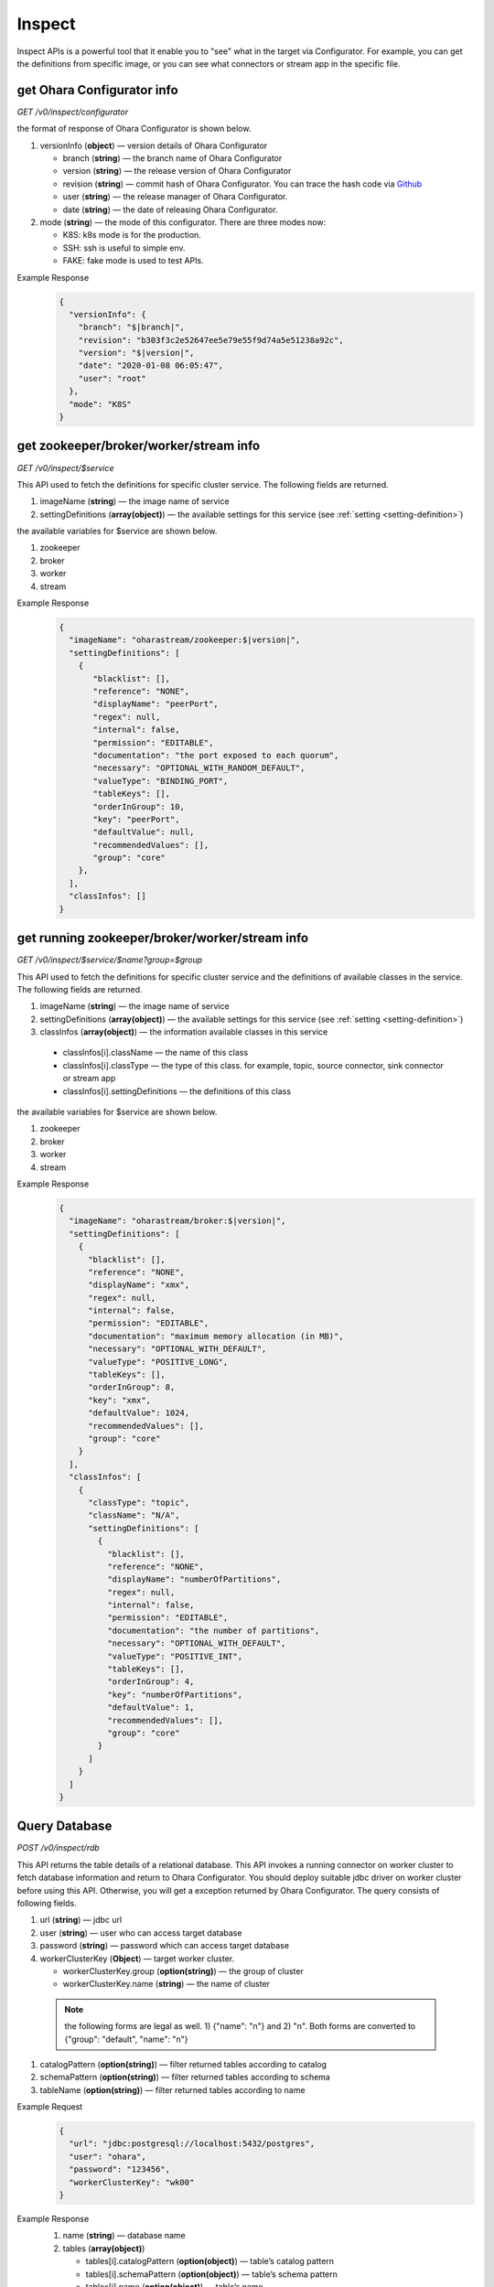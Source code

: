 ..
.. Copyright 2019 is-land
..
.. Licensed under the Apache License, Version 2.0 (the "License");
.. you may not use this file except in compliance with the License.
.. You may obtain a copy of the License at
..
..     http://www.apache.org/licenses/LICENSE-2.0
..
.. Unless required by applicable law or agreed to in writing, software
.. distributed under the License is distributed on an "AS IS" BASIS,
.. WITHOUT WARRANTIES OR CONDITIONS OF ANY KIND, either express or implied.
.. See the License for the specific language governing permissions and
.. limitations under the License.
..


Inspect
=======

Inspect APIs is a powerful tool that it enable you to "see" what in the target via Configurator. For example, you can
get the definitions from specific image, or you can see what connectors or stream app in the specific file.

get Ohara Configurator info
---------------------------

*GET /v0/inspect/configurator*

the format of response of Ohara Configurator is shown below.

#. versionInfo (**object**) — version details of Ohara Configurator

   - branch (**string**) — the branch name of Ohara Configurator
   - version (**string**) — the release version of Ohara Configurator
   - revision (**string**) — commit hash of Ohara Configurator. You can trace the hash code via `Github <https://github.com/oharastream/ohara/commits/master>`__
   - user (**string**) — the release manager of Ohara Configurator.
   - date (**string**) — the date of releasing Ohara Configurator.

#. mode (**string**) — the mode of this configurator. There are three modes now:

   - K8S: k8s mode is for the production.
   - SSH: ssh is useful to simple env.
   - FAKE: fake mode is used to test APIs.

Example Response
  .. code-block:: json

    {
      "versionInfo": {
        "branch": "$|branch|",
        "revision": "b303f3c2e52647ee5e79e55f9d74a5e51238a92c",
        "version": "$|version|",
        "date": "2020-01-08 06:05:47",
        "user": "root"
      },
      "mode": "K8S"
    }


get zookeeper/broker/worker/stream info
---------------------------------------

*GET /v0/inspect/$service*

This API used to fetch the definitions for specific cluster service. The following fields are returned.

#. imageName (**string**) — the image name of service
#. settingDefinitions (**array(object)**) — the available settings for this service (see :ref:`setting <setting-definition>`)

the available variables for $service are shown below.

#. zookeeper
#. broker
#. worker
#. stream

Example Response
  .. code-block:: json

    {
      "imageName": "oharastream/zookeeper:$|version|",
      "settingDefinitions": [
        {
           "blacklist": [],
           "reference": "NONE",
           "displayName": "peerPort",
           "regex": null,
           "internal": false,
           "permission": "EDITABLE",
           "documentation": "the port exposed to each quorum",
           "necessary": "OPTIONAL_WITH_RANDOM_DEFAULT",
           "valueType": "BINDING_PORT",
           "tableKeys": [],
           "orderInGroup": 10,
           "key": "peerPort",
           "defaultValue": null,
           "recommendedValues": [],
           "group": "core"
        },
      ],
      "classInfos": []
    }


get running zookeeper/broker/worker/stream info
-----------------------------------------------

*GET /v0/inspect/$service/$name?group=$group*

This API used to fetch the definitions for specific cluster service and the definitions of available classes in the service.
The following fields are returned.

#. imageName (**string**) — the image name of service
#. settingDefinitions (**array(object)**) — the available settings for this service (see :ref:`setting <setting-definition>`)
#. classInfos (**array(object)**) — the information available classes in this service

  - classInfos[i].className — the name of this class
  - classInfos[i].classType — the type of this class. for example, topic, source connector, sink connector or stream app
  - classInfos[i].settingDefinitions — the definitions of this class

the available variables for $service are shown below.

#. zookeeper
#. broker
#. worker
#. stream

Example Response
  .. code-block:: json

    {
      "imageName": "oharastream/broker:$|version|",
      "settingDefinitions": [
        {
          "blacklist": [],
          "reference": "NONE",
          "displayName": "xmx",
          "regex": null,
          "internal": false,
          "permission": "EDITABLE",
          "documentation": "maximum memory allocation (in MB)",
          "necessary": "OPTIONAL_WITH_DEFAULT",
          "valueType": "POSITIVE_LONG",
          "tableKeys": [],
          "orderInGroup": 8,
          "key": "xmx",
          "defaultValue": 1024,
          "recommendedValues": [],
          "group": "core"
        }
      ],
      "classInfos": [
        {
          "classType": "topic",
          "className": "N/A",
          "settingDefinitions": [
            {
              "blacklist": [],
              "reference": "NONE",
              "displayName": "numberOfPartitions",
              "regex": null,
              "internal": false,
              "permission": "EDITABLE",
              "documentation": "the number of partitions",
              "necessary": "OPTIONAL_WITH_DEFAULT",
              "valueType": "POSITIVE_INT",
              "tableKeys": [],
              "orderInGroup": 4,
              "key": "numberOfPartitions",
              "defaultValue": 1,
              "recommendedValues": [],
              "group": "core"
            }
          ]
        }
      ]
    }

Query Database
--------------

*POST /v0/inspect/rdb*

This API returns the table details of a relational database. This API
invokes a running connector on worker cluster to fetch database
information and return to Ohara Configurator. You should deploy suitable
jdbc driver on worker cluster before using this API. Otherwise, you will
get a exception returned by Ohara Configurator. The query consists of
following fields.

#. url (**string**) — jdbc url
#. user (**string**) — user who can access target database
#. password (**string**) — password which can access target database
#. workerClusterKey (**Object**) — target worker cluster.

   - workerClusterKey.group (**option(string)**) — the group of cluster
   - workerClusterKey.name (**string**) — the name of cluster

  .. note::
    the following forms are legal as well. 1) {"name": "n"} and 2) "n". Both forms are converted to
    {"group": "default", "name": "n"}

#. catalogPattern (**option(string)**) — filter returned tables according to catalog
#. schemaPattern (**option(string)**) — filter returned tables according to schema
#. tableName (**option(string)**) — filter returned tables according to name

Example Request
  .. code-block:: json

    {
      "url": "jdbc:postgresql://localhost:5432/postgres",
      "user": "ohara",
      "password": "123456",
      "workerClusterKey": "wk00"
    }

Example Response
  #. name (**string**) — database name
  #. tables (**array(object)**)

     - tables[i].catalogPattern (**option(object)**) — table’s catalog pattern
     - tables[i].schemaPattern (**option(object)**) — table’s schema pattern
     - tables[i].name (**option(object)**) — table’s name
     - tables[i].columns (**array(object)**) — table’s columns

       - tables[i].columns[j].name (**string**) — column’s columns
       - tables[i].columns[j].dataType (**string**) — column’s data type
       - tables[i].columns[j].pk (**boolean**) — true if this column is pk. otherwise false

  .. code-block:: json

    {
      "name": "postgresql",
      "tables": [
        {
          "schemaPattern": "public",
          "name": "table1",
          "columns": [
            {
              "name": "column1",
              "dataType": "timestamp",
              "pk": false
            },
            {
              "name": "column2",
              "dataType": "varchar",
              "pk": true
            }
          ]
        }
      ]
    }


Query Topic
--------------

*POST /v0/inspect/topic/$name?group=$group&timeout=$timeout&$limit=$limit*

Fetch the latest data from a topic. the query arguments are shown below.

#. timeout (**long**) — break the fetch if this timeout is reached
#. limit (**long**) — the number of messages in topic

the response includes following items.

#. messages (**Array(Object)**) — messages

  - messages[i].partition (**int**) — the index of partition
  - messages[i].offset (**Long**) — the offset of this message
  - messages[i].sourceClass (**Option(String)**) — class name of the component which generate this data
  - messages[i].sourceKey (**Option(Object)**) — object key of the component which generate this data
  - messages[i].value (**Option(Object)**) — the value of this message
  - messages[i].error (**Option(String)**) — error message happen in failing to parse value

Example Response
  .. code-block:: json

    {
      "messages": [
        {
          "sourceKey": {
            "group": "default",
            "name": "perf"
          },
          "sourceClass": "com.island.ohara.connector.perf.PerfSourceTask",
          "partition": 0,
          "offset": 0,
          "value": {
            "a": "c54e2f3477",
            "b": "32ae422fb5",
            "c": "53e448ab80",
            "tags": []
          }
        }
      ]
    }

Query File
-----------

#. name (**string**) — the file name without extension
#. group (**string**) — the group name (we use this field to separate different workspaces)
#. size (**long**) — file size
#. tags (**object**) — the extra description to this object
#. lastModified (**long**) — the time of uploading this file
#. classInfos (**array(object)**) — the information of available classes in this file

  - classInfos[i].className — the name of this class
  - classInfos[i].classType — the type of this class. for example, topic, source connector, sink connector or stream app
  - classInfos[i].settingDefinitions — the definitions of this class


*POST /v0/inspect/files*

Example Request
  .. code-block:: text

     Content-Type: multipart/form-data
     file="ohara-it-sink.jar"
     group="default"


Example Response
  .. code-block:: json

    {
      "name": "ohara-it-sink.jar",
      "size": 7902,
      "url": null,
      "lastModified": 1579055900202,
      "tags": {},
      "classInfos": [
        {
          "classType": "sink",
          "className": "com.island.ohara.it.connector.DumbSinkConnector",
          "settingDefinitions": [
            {
              "blacklist": [],
              "reference": "NONE",
              "displayName": "kind",
              "regex": null,
              "internal": false,
              "permission": "READ_ONLY",
              "documentation": "kind of connector",
              "necessary": "OPTIONAL_WITH_DEFAULT",
              "valueType": "STRING",
              "tableKeys": [],
              "orderInGroup": 13,
              "key": "kind",
              "defaultValue": "sink",
              "recommendedValues": [],
              "group": "core"
            }
          ]
        }
      ],
      "group": "default"
    }
